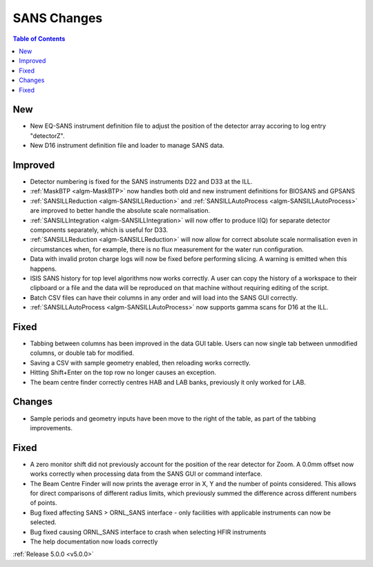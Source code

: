 ============
SANS Changes
============

.. contents:: Table of Contents
   :local:

New
###
- New EQ-SANS instrument definition file to adjust the position of the detector array accoring to log entry "detectorZ".
- New D16 instrument definition file and loader to manage SANS data.

Improved
########
- Detector numbering is fixed for the SANS instruments D22 and D33 at the ILL.
- :ref:`MaskBTP <algm-MaskBTP>` now handles both old and new instrument definitions for BIOSANS and GPSANS
- :ref:`SANSILLReduction <algm-SANSILLReduction>` and :ref:`SANSILLAutoProcess <algm-SANSILLAutoProcess>` are improved to better handle the absolute scale normalisation.
- :ref:`SANSILLIntegration <algm-SANSILLIntegration>` will now offer to produce I(Q) for separate detector components separately, which is useful for D33.
- :ref:`SANSILLReduction <algm-SANSILLReduction>` will now allow for correct absolute scale normalisation even in circumstances when, for example, there is no flux measurement for the water run configuration.
- Data with invalid proton charge logs will now be fixed before performing
  slicing. A warning is emitted when this happens.
- ISIS SANS history for top level algorithms now works correctly. A user
  can copy the history of a workspace to their clipboard or a file and the data
  will be reproduced on that machine without requiring editing of the script.
- Batch CSV files can have their columns in any order and will load into
  the SANS GUI correctly.
- :ref:`SANSILLAutoProcess <algm-SANSILLAutoProcess>` now supports gamma scans for D16 at the ILL.

Fixed
#####
- Tabbing between columns has been improved in the data GUI table. Users
  can now single tab between unmodified columns, or double tab for modified.
- Saving a CSV with sample geometry enabled, then reloading works correctly.
- Hitting Shift+Enter on the top row no longer causes an exception.
- The beam centre finder correctly centres HAB and LAB banks, previously it
  only worked for LAB.

Changes
#######
- Sample periods and geometry inputs have been move to the right of the table,
  as part of the tabbing improvements.

Fixed
#####
- A zero monitor shift did not previously account for the position
  of the rear detector for Zoom. A 0.0mm offset now works correctly when
  processing data from the SANS GUI or command interface.
- The Beam Centre Finder will now prints the average error in X, Y and the
  number of points considered. This allows for direct comparisons of different
  radius limits, which previously summed the difference across different
  numbers of points.
- Bug fixed affecting SANS > ORNL_SANS interface - only facilities with applicable instruments can now be selected.
- Bug fixed causing ORNL_SANS interface to crash when selecting HFIR instruments
- The help documentation now loads correctly


:ref:`Release 5.0.0 <v5.0.0>`
